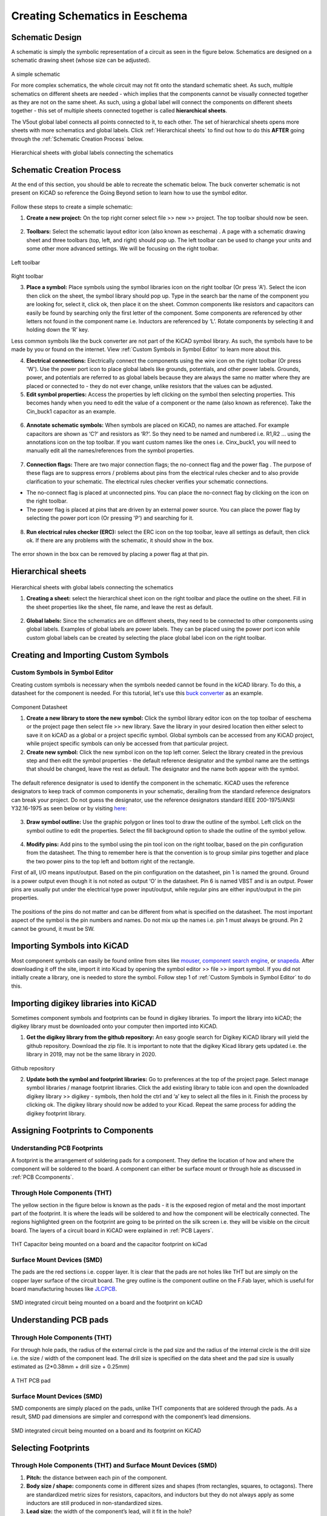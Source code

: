 Creating Schematics in Eeschema
================================

.. |wire| image:: ../_static/images/wire.png
   :width: 5%
   
.. |eeschema| image:: ../_static/images/eeschema.png
   :width: 5%

.. |slibraries| image:: ../_static/images/slibraries.png
   :width: 5%

.. |powerport| image:: ../_static/images/powerport.png
   :width: 5%
   
.. |annotations| image:: ../_static/images/annotations.png
   :width: 5%

.. |nconnection| image:: ../_static/images/no-connect.png
   :width: 5%
   
.. |ERC| image:: ../_static/images/ERC.png
   :width: 5%
   
.. |hsheet| image:: ../_static/images/hsheet.png
   :width: 5%
   
.. |global| image:: ../_static/images/global.png
   :width: 5%
   
.. |adfootprint| image:: ../_static/images/beyond11.png
   :width: 5%
   
.. |bitmap| image:: ../_static/images/beyond27.png
   :width: 5%
   
.. |glines| image:: ../_static/images/Board9.PNG
   :width: 5%
   
.. |pin| image:: ../_static/images/beyond6.png
   :width: 3%
   
.. |nsymbol| image:: ../_static/images/beyond2.png
   :width: 5%
   
.. |footprint| image:: ../_static/images/beyond11.png
   :width: 5%
   
.. |gpolygon| image:: ../_static/images/board12.PNG
   :width: 5%
   
.. |apad| image:: ../_static/images/beyond19.png
   :width: 5%
   
.. |adlibrary| image:: ../_static/images/beyond24.png
   :width: 5%
    
Schematic Design
----------------
A schematic is simply the symbolic representation of a circuit as seen in the figure below. Schematics are designed on a schematic drawing sheet (whose size can be adjusted). 

.. figure:: ../_static/images/schematic1.png
    :figwidth: 700px
    :target: ../_static/images/schematic1.png
A simple schematic

For more complex schematics, the whole circuit may not fit onto the standard schematic sheet. As such, multiple schematics on different sheets are needed - which implies that the components cannot be visually connected together as they are not on the same sheet. As such, using a global label will connect the components on different sheets together - this set of multiple sheets connected together is called **hierarchical sheets**.

The V5out global label connects all points connected to it, to each other. The set of hierarchical sheets opens more sheets with more schematics and global labels. Click :ref:`Hierarchical sheets` to find out how to do this **AFTER** going through the :ref:`Schematic Creation Process` below.

.. figure:: ../_static/images/schematic2.png
    :figwidth: 800px
    :target: ../_static/images/schematic2.png
Hierarchical sheets with global labels connecting the schematics

Schematic Creation Process
--------------------------
At the end of this section, you should be able to recreate the schematic below. The buck converter schematic is not present on KiCAD so reference the Going Beyond setion to learn how to use the symbol editor.

.. figure:: ../_static/images/schematic3.png
    :figwidth: 800px
    :target: ../_static/images/schematic3.png

Follow these steps to create a simple schematic:

1. **Create a new project:** On the top right corner select file >> new >> project. The top toolbar should now be seen.

.. figure:: ../_static/images/schematic4.png
    :figwidth: 800px
    :target: ../_static/images/schematic4.png
      
2. **Toolbars:** Select the schematic layout editor icon (also known as eeschema) |eeschema|. A page with a schematic drawing sheet and three toolbars (top, left, and right) should pop up. The left toolbar can be used to change your units and some other more advanced settings. We will be focusing on the right toolbar.

.. figure:: ../_static/images/schematic5.png
    :figwidth: 800px
    :target: ../_static/images/schematic5.png
Left toolbar
    
.. figure:: ../_static/images/schematic6.png
    :figwidth: 800px
    :target: ../_static/images/schematic6.png
Right toolbar
    
3. **Place a symbol:** Place symbols using the symbol libraries icon |slibraries| on the right toolbar (Or press 'A'). Select the icon then click on the sheet, the symbol library should pop up. Type in the search bar the name of the component you are looking for, select it, click ok, then place it on the sheet. Common components like resistors and capacitors can easily be found by searching only the first letter of the component. Some components are referenced by other letters not found in the component name i.e. Inductors are referenced by ‘L’. Rotate components by selecting it and holding down the ‘R’ key.

Less common symbols like the buck converter are not part of the KiCAD symbol library. As such, the symbols have to be made by you or found on the internet. View :ref:`Custom Symbols in Symbol Editor` to learn more about this.

4. **Electrical connections:** Electrically connect the components using the wire icon |wire|  on the right toolbar (Or press 'W'). Use the power port icon |powerport| to place global labels like grounds, potentials, and other power labels. Grounds, power, and potentials are referred to as global labels because they are always the same no matter where they are placed or connected to - they do not ever change, unlike resistors that the values can be adjusted.


5. **Edit symbol properties:** Access the properties by left clicking on the symbol then selecting properties. This becomes handy when you need to edit the value of a component or the name (also known as reference). Take the Cin_buck1 capacitor as an example.

.. figure:: ../_static/images/schematic7.png
    :figwidth: 700px
    :target: ../_static/images/schematic7.png

    
.. figure:: ../_static/images/schematic8.PNG
    :figwidth: 700px
    :target: ../_static/images/schematic8.PNG

6. **Annotate schematic symbols:** When symbols are placed on KiCAD, no names are attached. For example capacitors are shown as ‘C?’ and resistors as ‘R?’. So they need to be named and numbered i.e. R1,R2 … using the annotations icon |annotations| on the top toolbar. If you want custom names like the ones i.e. Cinx_buck1, you will need to manually edit all the names/references from the symbol properties.

.. figure:: ../_static/images/schematic9.PNG
    :figwidth: 800px
    :target: ../_static/images/schematic9.PNG
    
7. **Connection flags:** There are two major connection flags; the no-connect flag |nconnection| and the power flag |powerport|. The purpose of these flags are to suppress errors / problems about pins from the electrical rules checker and to also provide clarification to your schematic. The electrical rules checker verifies your schematic connections.

* The no-connect flag is placed at unconnected pins. You can place the no-connect flag by clicking on the icon |nconnection| on the right toolbar.

* The power flag is placed at pins that are driven by an external power source. You can place the power flag by selecting the power port icon |powerport| (Or pressing 'P') and searching for it.

.. figure:: ../_static/images/schematic10.PNG
    :figwidth: 800px
    :target: ../_static/images/schematic10.PNG


8. **Run electrical rules checker (ERC):** select the ERC icon |ERC| on the top toolbar, leave all settings as default, then click ok. If there are any problems with the schematic, it should  show in the box. 

.. figure:: ../_static/images/schematic11.png
    :figwidth: 700px
    :target: ../_static/images/schematic11.png
The error shown in the box can be removed by placing a power flag at that pin.

Hierarchical sheets
-------------------

.. figure:: ../_static/images/schematic2.png
    :figwidth: 900px
    :target: ../_static/images/schematic2.png
Hierarchical sheets with global labels connecting the schematics
    
1. **Creating a sheet:** select the hierarchical sheet icon |hsheet| on the right toolbar and place the outline on the sheet. Fill in the sheet properties like the sheet, file name, and leave the rest as default.

.. figure:: ../_static/images/schematic12.png
    :figwidth: 700px
    :target: ../_static/images/schematic12.png


2. **Global labels:** Since the schematics are on different sheets, they need to be connected to other components using global labels. Examples of global labels are power labels. They can be placed using the power port icon |powerport| while custom global labels can be created by selecting the place global label icon |global| on the right toolbar.

Creating and Importing Custom Symbols
------------------------------------

Custom Symbols in Symbol Editor
^^^^^^^^^^^^^^^^^^^^^^^^^^^^^^^
Creating custom symbols is necessary when the symbols needed cannot be found in the kiCAD library. To do this, a datasheet for the component is needed. For this tutorial, let's use this `buck converter <https://www.digikey.ca/en/products/detail/texas-instruments/TPS565201DDCR/7732455?s=N4IgTCBcDa4JwDYC0AWOAGdyCMSByAIiALoC%2BQA>`_ as an example.

.. figure:: ../_static/images/beyond1.png
    :figwidth: 700px
    :target: ../_static/images/beyond1.png
Component Datasheet
    
1. **Create a new library to store the new symbol:** Click the symbol library editor icon |nsymbol| on the top toolbar of eeschema or the project page then select file >> new library. Save the library in your desired location then either select to save it on kiCAD as a global or a project specific symbol. Global symbols can be accessed from any KiCAD project, while project specific symbols can only be accessed from that particular project.

2. **Create new symbol:** Click the new symbol icon |nsymbol| on the top left corner. Select the library created in the previous step and then edit the symbol properties - the default reference designator and the symbol name are the settings that should be changed, leave the rest as default. The designator and the name both appear with the symbol.

.. figure:: ../_static/images/beyond3.PNG
    :figwidth: 700px
    :target: ../_static/images/beyond3.PNG
    
The default reference designator is used to identify the component in the schematic. KiCAD uses the reference designators to keep track of common components in your schematic, derailing from the standard reference designators can break your project. Do not guess the designator, use the reference designators standard IEEE 200-1975/ANSI Y32.16-1975 as seen below or by visiting `here <https://en.wikipedia.org/wiki/Reference_designator>`_:

.. figure:: ../_static/images/beyond4.png
    :figwidth: 700px
    :target: ../_static/images/beyond4.png

3. **Draw symbol outline:** Use the graphic polygon |gpolygon|  or lines |glines| tool to draw the outline of the symbol. Left click on the symbol outline to edit the properties. Select the fill background option to shade the outline of the symbol yellow.

.. figure:: ../_static/images/beyond5.PNG
    :figwidth: 700px
    :target: ../_static/images/beyond5.PNG

4. **Modify pins:** Add pins to the symbol using the pin tool icon |pin| on the right toolbar, based on the pin configuration from the datasheet. The thing to remember here is that the convention is to group similar pins together and place the two power pins to the top left and bottom right of the rectangle. 

First of all, I/O means input/output. Based on the pin configuration on the datasheet, pin 1 is named the ground. Ground is a power output even though it is not noted as output ‘O’ in the datasheet. Pin 6 is named VBST and is an output. Power pins are usually put under the electrical type power input/output, while regular pins are either input/output in the pin properties.

.. figure:: ../_static/images/beyond7.png
    :figwidth: 700px
    :target: ../_static/images/beyond7.png

.. figure:: ../_static/images/beyond8.PNG
    :figwidth: 700px
    :target: ../_static/images/beyond8.PNG

.. figure:: ../_static/images/beyond9.png
    :figwidth: 700px
    :target: ../_static/images/beyond9.png

The positions of the pins do not matter and can be different from what is specified on the datasheet. The most important aspect of the symbol is the pin numbers and names. Do not mix up the names i.e. pin 1 must always be ground. Pin 2 cannot be ground, it must be SW.


Importing Symbols into KiCAD
----------------------------
Most component symbols can easily be found online from sites like `mouser <https://www.mouser.ca/>`_, `component search engine <https://componentsearchengine.com/>`_, or `snapeda <https://www.snapeda.com/>`_. After downloading it off the site, import it into Kicad by opening the symbol editor >> file >> import symbol. If you did not initially create a library, one is needed to store the symbol. Follow step 1 of :ref:`Custom Symbols in Symbol Editor` to do this.

Importing digikey libraries into KiCAD
--------------------------------------
Sometimes component symbols and footprints can be found in digikey libraries. To import the library into kiCAD; the digikey library must be downloaded onto your computer then imported into KiCAD. 

1. **Get the digikey library from the github repository:** An easy google search for Digikey KiCAD library will yield the github repository. Download the zip file. It is important to note that the digikey Kicad library gets updated i.e. the library in 2019, may not be the same library in 2020.

.. figure:: ../_static/images/beyond23.png
    :figwidth: 700px
    :target: ../_static/images/beyond23.png
Github repository

2. **Update both the symbol and footprint libraries:** Go to preferences at the top of the project page. Select manage symbol libraries / manage footprint libraries. Click the add existing library to table icon |adlibrary|  and open the downloaded digikey library >> digikey - symbols, then hold the ctrl and ‘a’ key to select all the files in it. Finish the process by clicking ok. The digikey library should now be added to your Kicad. Repeat the same process for adding the digikey footprint library.

.. figure:: ../_static/images/beyond25.png
    :figwidth: 700px
    :target: ../_static/images/beyond25.png
    
.. figure:: ../_static/images/beyond26.png
    :figwidth: 700px
    :target: ../_static/images/beyond26.png

Assigning Footprints to Components
----------------------------------
.. |assignPCB| image:: ../_static/images/footprint4.png
   :width: 5%
   
.. |filterbys| image:: ../_static/images/footprint6.PNG
   :width: 5%
   
.. |filterbyf| image:: ../_static/images/footprint7.PNG
   :width: 5%
   
.. |filterbyl| image:: ../_static/images/footprint8.PNG
   :width: 5%
   
.. |filterbyn| image:: ../_static/images/footprint9.PNG
   :width: 5%
   
.. |vfootprint| image:: ../_static/images/footprint10.png
   :width: 5%

Understanding PCB Footprints
^^^^^^^^^^^^^^^^^^^^^^^^^^^^
A footprint is the arrangement of soldering pads for a component. They define the location of how and where the component will be soldered to the board. A component can either be surface mount or through hole as discussed in :ref:`PCB Ccomponents`.

Through Hole Components (THT)
^^^^^^^^^^^^^^^^^^^^^^^^^^^^^
The yellow section in the figure below is known as the pads - it is the exposed region of metal and the most important part of the footprint. It is where the leads will be soldered to and how the component will be electrically connected. The regions highlighted green on the footprint are going to be printed on the silk screen i.e. they will be visible on the circuit board. The layers of a circuit board in KiCAD were explained in :ref:`PCB Layers`.

.. figure:: ../_static/images/footprint1.png
    :figwidth: 700px
    :target: ../_static/images/footprint1.png

THT Capacitor being mounted on a board and the capacitor footprint on kiCad

Surface Mount Devices (SMD)
^^^^^^^^^^^^^^^^^^^^^^^^^^^
The pads are the red sections i.e. copper layer. It is clear that the pads are not holes like THT but are simply on the copper layer surface of the circuit board. The grey outline is the component outline on the F.Fab layer, which is useful for board manufacturing houses like `JLCPCB <https://jlcpcb.com/VGR?gclid=CjwKCAjwuvmHBhAxEiwAWAYj-ITIlLQRA1Wo_996nJWkou_tb6e5x8ydLtVoxVGrIuntaySqb4OLfxoC6dwQAvD_BwE>`_.

.. figure:: ../_static/images/footprint2.PNG
    :figwidth: 700px
    :target: ../_static/images/footprint2.PNG
SMD integrated circuit being mounted on a board and the footprint on kiCAD

Understanding PCB pads
----------------------

Through Hole Components (THT)
^^^^^^^^^^^^^^^^^^^^^^^^^^^^^
For through hole pads, the radius of the external circle is the pad size and the radius of the internal circle is the drill size i.e. the size / width of the component lead. The drill size is specified on the data sheet and the pad size is usually estimated as (2*0.38mm + drill size + 0.25mm)

.. figure:: ../_static/images/footprint3.png
    :figwidth: 700px
    :target: ../_static/images/footprint3.png
A THT PCB pad

Surface Mount Devices (SMD)
^^^^^^^^^^^^^^^^^^^^^^^^^^^
SMD components are simply placed on the pads, unlike THT components that are soldered through the pads. As a result, SMD pad dimensions are simpler and correspond with the component’s lead dimensions.

.. figure:: ../_static/images/footprint2.PNG
    :figwidth: 700px
    :target: ../_static/images/footprint2.PNG
SMD integrated circuit being mounted on a board and its footprint on KiCAD

Selecting Footprints
--------------------

Through Hole Components (THT) and Surface Mount Devices (SMD)
^^^^^^^^^^^^^^^^^^^^^^^^^^^^^^^^^^^^^^^^^^^^^^^^^^^^^^^^^^^^^
1. **Pitch:** the distance between each pin of the component.

#. **Body size / shape:** components come in different sizes and shapes (from rectangles, squares, to octagons). There are standardized metric sizes for resistors, capacitors, and inductors but they do not always apply as some inductors are still produced in non-standardized sizes.

#. **Lead size:** the width of the component’s lead, will it fit in the hole?

#. **Component orientation:** Is it radial or axial, vertical or horizontal?

How to Filter Footprints
^^^^^^^^^^^^^^^^^^^^^^^^^^^
Select the assign PCB footprints to schematic symbols icon |assignPCB| on the top toolbar. An ‘assign footprint’ tab should open. There are four footprint filters; 

* |filterbys| - schematic symbol footprint filter to filter based on the component’s reference
* |filterbyf| - to filter footprint list by pin count
* |filterbyl| - to filter by library
* |filterbyn| - to filter by searching component name

To assign a footprint, double click on the footprint in the filtered footprint tab.

To view a footprint, select the footprint then click on the view footprint icon |vfootprint| on the top right corner of the assign footprints tab.

It is best practice to start by filtering only by schematic symbol footprint filter |filterbys| and then adjust as needed.

Examples: Footprint Selection
-----------------------------

Selecting a Footprint for a Connector
^^^^^^^^^^^^^^^^^^^^^^^^^^^^^^^^^^^^^
Take this `connector <https://www.digikey.ca/en/products/detail/jst-sales-america-inc/BM08B-SRSS-TBT-LF-SN/1640130?s=N4IgTCBcDaIEIFkAMAOOBaAygJU59AKnAQBQAyAYgJQmYByVIAugL5A>`_ as an example. The yellow box indicates it is surface mount and the green box indicates it is 8 position with 1 mm pitch. Pitch is the distance between pins and 8 position indicates it has 8 pins. 

Don’t panic if you do not know what properties to look out for when looking at components. Always remember that important information is placed in both **the description and detailed description sections.**

.. figure:: ../_static/images/footprint11.png
    :figwidth: 700px
    :target: ../_static/images/footprint11.png
    
.. figure:: ../_static/images/footprint12.png
    :figwidth: 700px
    :target: ../_static/images/footprint12.png
    
1. **Filter by component symbol** |filterbys|: There’s still quite a bit of a selection. It needs to be narrowed down.

.. figure:: ../_static/images/footprint13.png
    :figwidth: 700px
    :target: ../_static/images/footprint13.png

2. **Filter by symbol and pin count** |filterbys| |filterbyf| : It still needs to be narrowed down.

.. figure:: ../_static/images/footprint14.png
    :figwidth: 700px
    :target: ../_static/images/footprint14.png

3. **Filter by symbol, pin, and library** |filterbys| |filterbyf| |filterbyl|: Since we are looking for a footprint for a connector, let's look at which of the multiple libraries for connectors to search in. Remember the **manufacturer of the connector is JST**. Footprint libraries are usually arranged by manufacturers since different manufacturers will produce different parts. Select the ‘connector_JST’ library. 

.. figure:: ../_static/images/footprint15.PNG
    :figwidth: 700px
    :target: ../_static/images/footprint15.PNG
    
In the third tab, the filtered footprints, the connectors are organized by the manufacturer’s part numbers (MPM) which we determined from the digikey product page as **BMO8B-SRSS-TBT(LF)(SN)**. It is clear that the part number is not listed with any of the footprints in the filtered footprints tab.

To confirm if the footprint exists or not, filter by library only (connector_JST). Notice that there is a pattern in how the footprints are named.

.. figure:: ../_static/images/footprint16.png
    :figwidth: 700px
    :target: ../_static/images/footprint16.png

Library name: Manufacturer_*MPM*_row x positions_pitch_component orientation on board

The important part here is the MPM. As if the MPM is exactly as the one listed on our product page on digikey, the footprint should match. Search the footprints until you find one with the MPM, then double click on it to assign it to the connector. To view the footprint, select the footprint then click on the view footprint icon |vfootprint| on the top right corner.

.. figure:: ../_static/images/footprint17.png
    :figwidth: 700px
    :target: ../_static/images/footprint17.png

Standard Sized Footprints: Selecting a Footprint for a SMD Resistor
^^^^^^^^^^^^^^^^^^^^^^^^^^^^^^^^^^^^^^^^^^^^^^^^^^^^^^^^^^^^^^^^^^^
Take Resistor `Rtop2 <https://www.digikey.ca/en/products/detail/te-connectivity-passive-product/4-2176094-8/4034258?s=N4IgTCBcDaIIIEYEAYDsBOZBhAKgWgDkAREAXQF8g>`_ as an example. Chip resistor boxed in yellow indicates that the resistor is surface mount (SMD) and the text entailed in the green boxes indicate that it is a standard body size of 2012 metric or 0805 imperial.

.. figure:: ../_static/images/footprint18.png
    :figwidth: 700px
    :target: ../_static/images/footprint18.png
    
.. figure:: ../_static/images/footprint19.png
    :figwidth: 700px
    :target: ../_static/images/footprint19.png

**Filter by symbol, pin, and library** |filterbys| |filterbyf| |filterbyl|: Following the filtering instructions used for the connector above, ends up with us using all 3 filters. 

* The library choices are either resistor_SMD or Resistor_THT. We figured this resistor was SMD so choose the SMD library.
* We previously noted that the body dimensions of the resistor were a standard 2012 metric. So select the filtered footprints that are 2012 metric; there are two options - the hand solder one and the regular one. The hand solder one has additional allowance for easier hand soldering. We select the regular one. View :ref:`Getting Started with PCB Assembly` for soldering tips. It is good to have a good overview of how the components will be soldered when choosing the footprints.

.. figure:: ../_static/images/footprint20.png
    :figwidth: 700px
    :target: ../_static/images/footprint20.png

Searching by Manufacturer: Selecting a footprint for a SMD Inductor of Odd Shape
^^^^^^^^^^^^^^^^^^^^^^^^^^^^^^^^^^^^^^^^^^^^^^^^^^^^^^^^^^^^^^^^^^^^^^^^^^^^^^^^^

Take this `inductor <https://www.digikey.ca/en/products/detail/murata-electronics/1217AS-H-1R5N-P3/5271426?s=N4IgTCBcDaICwE4AMBaAjEg7ADgKzpQDkAREAXQF8g>`_ with an inductance of 1.5uH. The yellow box indicates it is surface mount (SMD) and the green box indicates it is non standard size meaning a custom footprint may need to be created.

.. figure:: ../_static/images/footprint21.png
    :figwidth: 700px
    :target: ../_static/images/footprint21.png

Footprints on Kicad are either saved as standard parts or under manufacturers, for non standard sizes. Since inductor L1 is non standard, the footprint might not be on Kicad or might be saved under a manufacturer but it is most definitely not saved under a standard size.

**Filter by symbol, pin, and library** |filterbys| |filterbyf| |filterbyl|: 

* Two library options; Inductor_SMD or THT. We previously identified the inductor as SMD. So select Inductor_SMD library.
* We previously identified that the manufacturer is Murata electronics. Search for footprints with Murata in the name. There are 3 options; 66,67,68. 
* We identified the MPM to be 1217AS … None of the options have that part number. As such the footprint does not exist in Kicad libraries. See :ref:`Custom Footprints in Footprint Editor` to learn how to create custom footprints or do a google search for the footprint and follow the guidelines in :ref:`Importing footprints into KiCAD`.

.. figure:: ../_static/images/footprint22.png
    :figwidth: 700px
    :target: ../_static/images/footprint22.png